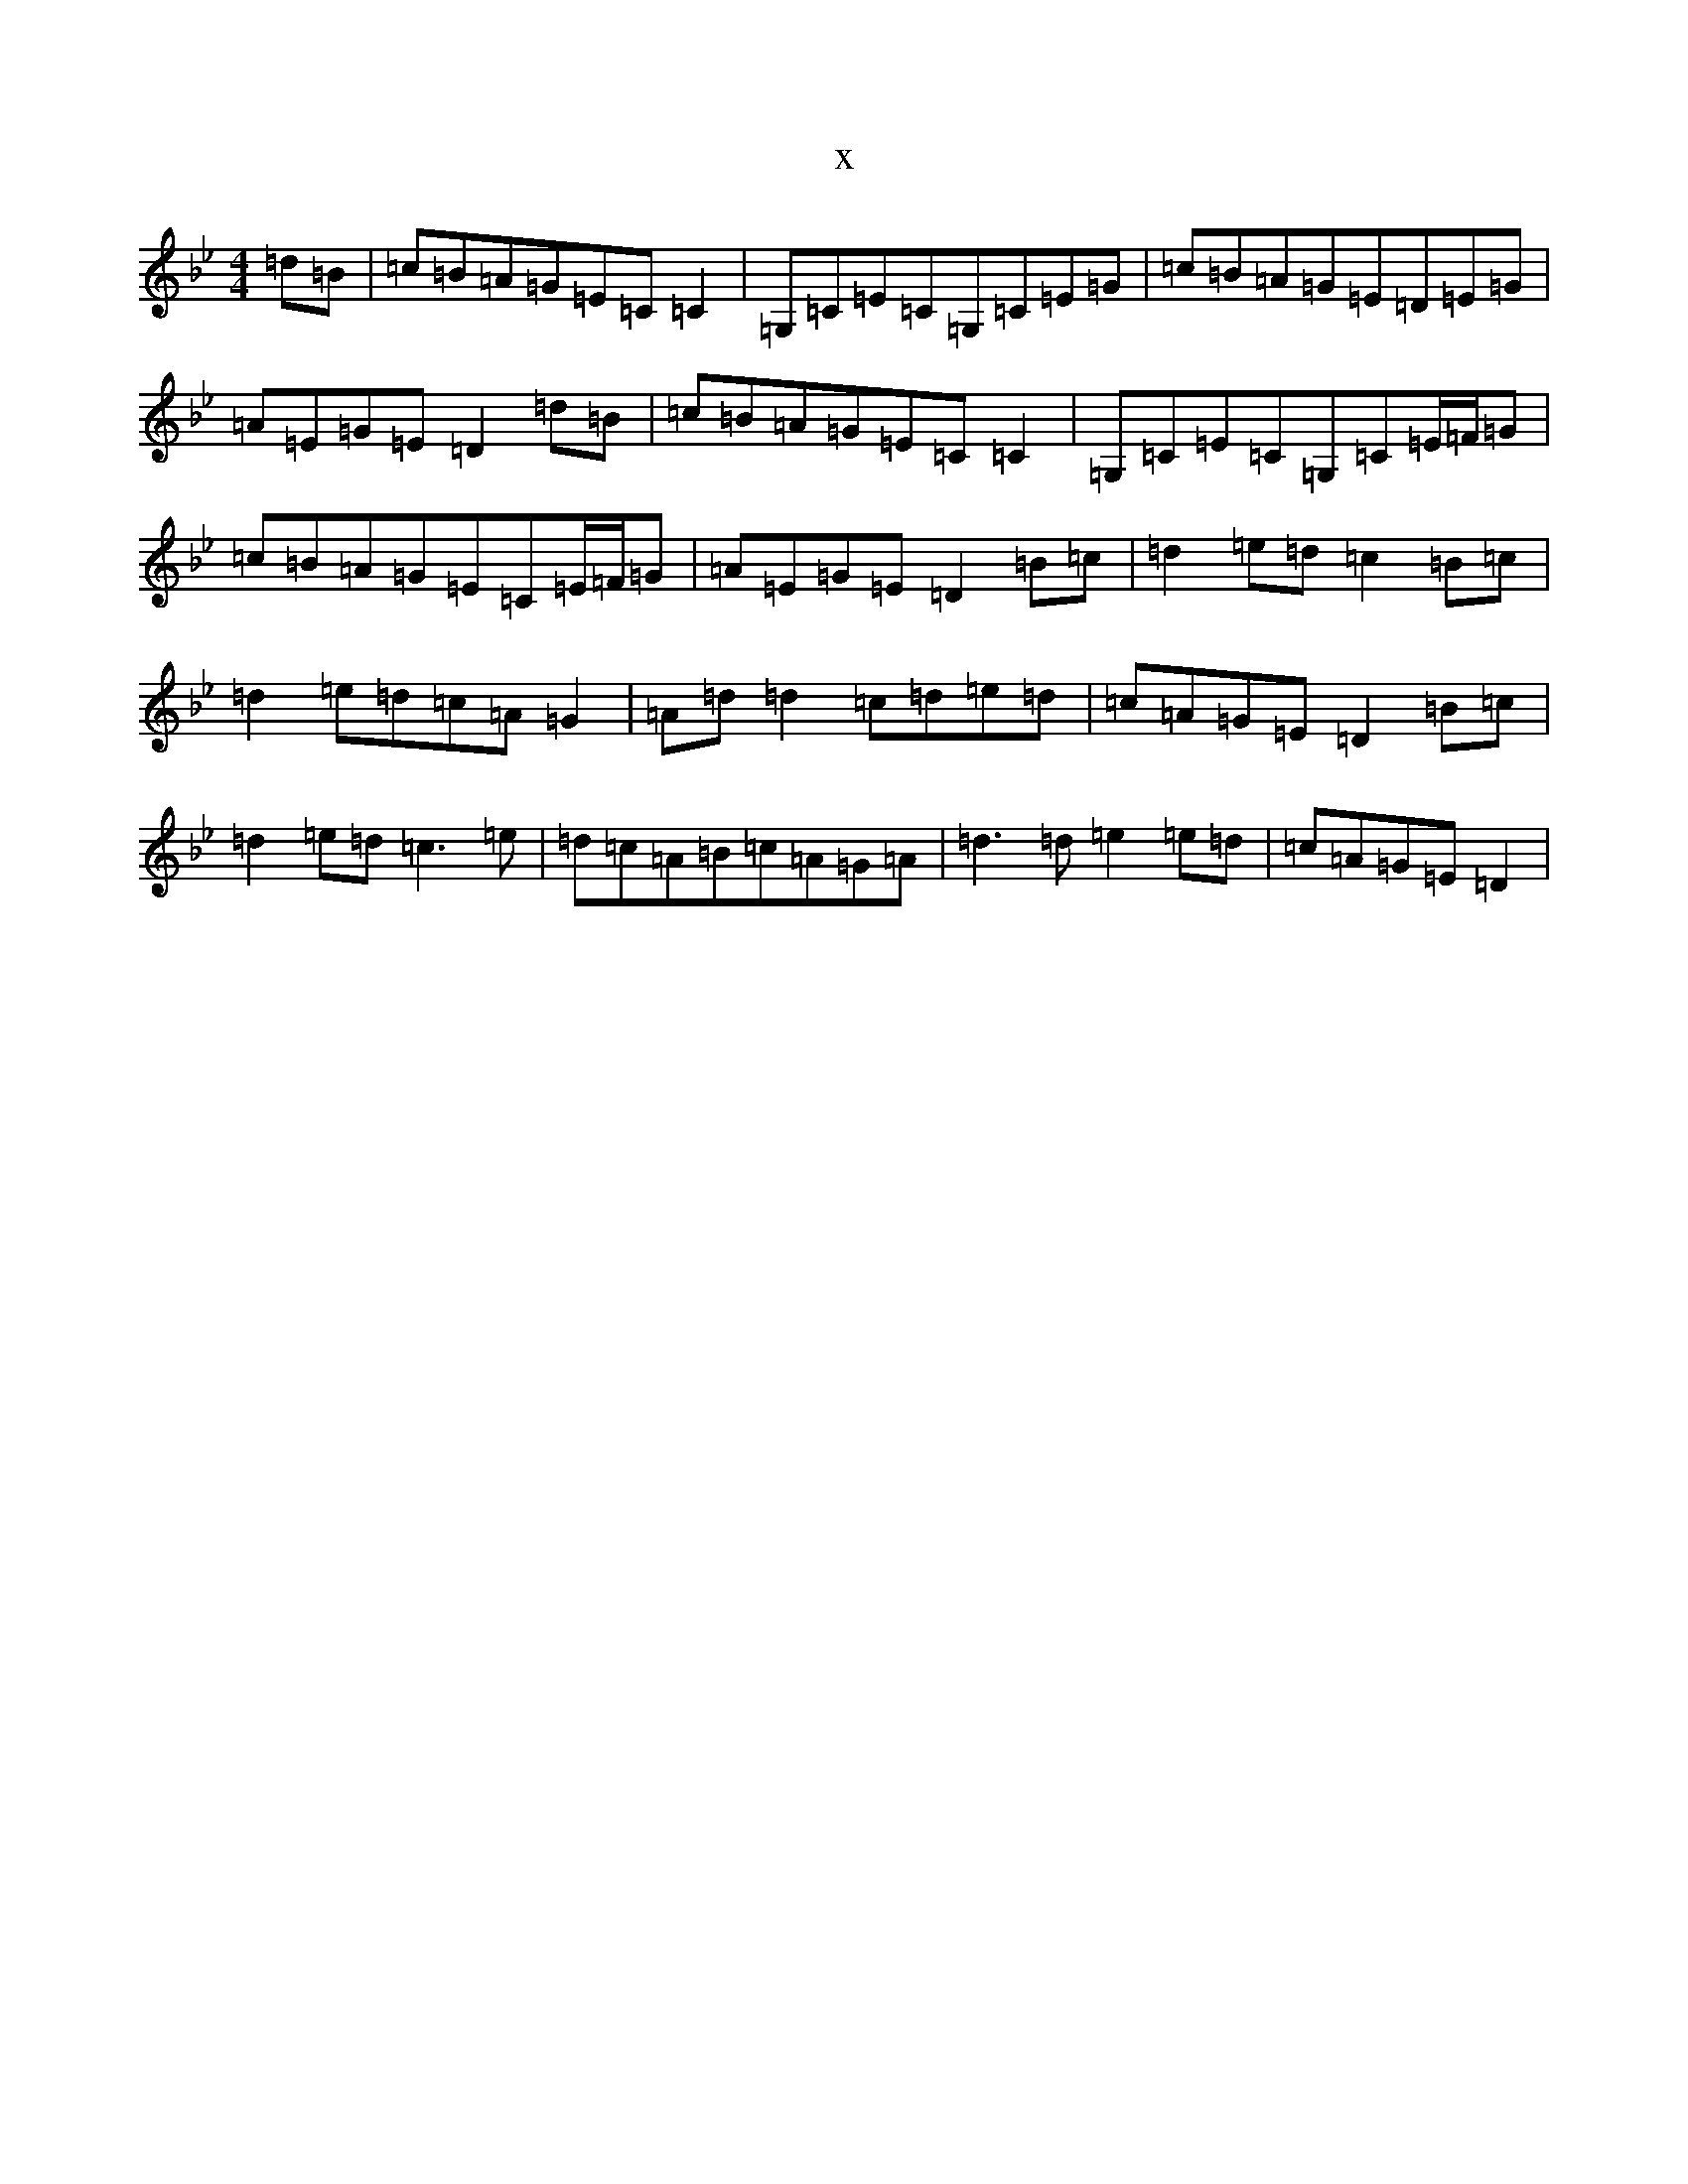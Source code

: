 X:10027
T:x
L:1/8
M:4/4
K: C Dorian
=d=B|=c=B=A=G=E=C=C2|=G,=C=E=C=G,=C=E=G|=c=B=A=G=E=D=E=G|=A=E=G=E=D2=d=B|=c=B=A=G=E=C=C2|=G,=C=E=C=G,=C=E/2=F/2=G|=c=B=A=G=E=C=E/2=F/2=G|=A=E=G=E=D2=B=c|=d2=e=d=c2=B=c|=d2=e=d=c=A=G2|=A=d=d2=c=d=e=d|=c=A=G=E=D2=B=c|=d2=e=d=c3=e|=d=c=A=B=c=A=G=A|=d3=d=e2=e=d|=c=A=G=E=D2|